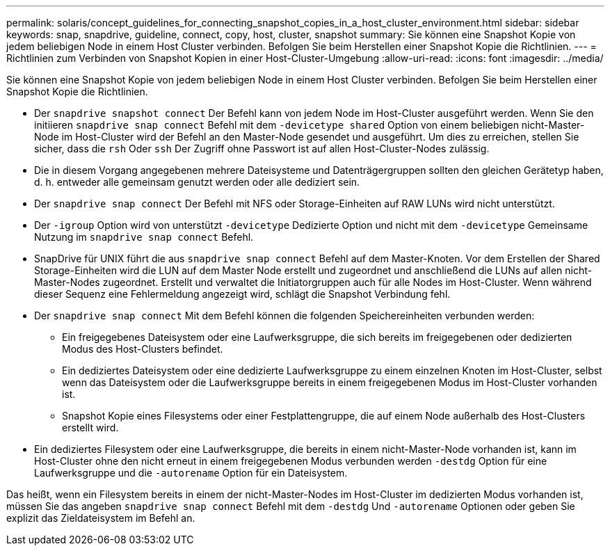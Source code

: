 ---
permalink: solaris/concept_guidelines_for_connecting_snapshot_copies_in_a_host_cluster_environment.html 
sidebar: sidebar 
keywords: snap, snapdrive, guideline, connect, copy, host, cluster, snapshot 
summary: Sie können eine Snapshot Kopie von jedem beliebigen Node in einem Host Cluster verbinden. Befolgen Sie beim Herstellen einer Snapshot Kopie die Richtlinien. 
---
= Richtlinien zum Verbinden von Snapshot Kopien in einer Host-Cluster-Umgebung
:allow-uri-read: 
:icons: font
:imagesdir: ../media/


[role="lead"]
Sie können eine Snapshot Kopie von jedem beliebigen Node in einem Host Cluster verbinden. Befolgen Sie beim Herstellen einer Snapshot Kopie die Richtlinien.

* Der `snapdrive snapshot connect` Der Befehl kann von jedem Node im Host-Cluster ausgeführt werden. Wenn Sie den initiieren `snapdrive snap connect` Befehl mit dem `-devicetype shared` Option von einem beliebigen nicht-Master-Node im Host-Cluster wird der Befehl an den Master-Node gesendet und ausgeführt. Um dies zu erreichen, stellen Sie sicher, dass die `rsh` Oder `ssh` Der Zugriff ohne Passwort ist auf allen Host-Cluster-Nodes zulässig.
* Die in diesem Vorgang angegebenen mehrere Dateisysteme und Datenträgergruppen sollten den gleichen Gerätetyp haben, d. h. entweder alle gemeinsam genutzt werden oder alle dediziert sein.
* Der `snapdrive snap connect` Der Befehl mit NFS oder Storage-Einheiten auf RAW LUNs wird nicht unterstützt.
* Der `-igroup` Option wird von unterstützt `-devicetype` Dedizierte Option und nicht mit dem `-devicetype` Gemeinsame Nutzung im `snapdrive snap connect` Befehl.
* SnapDrive für UNIX führt die aus `snapdrive snap connect` Befehl auf dem Master-Knoten. Vor dem Erstellen der Shared Storage-Einheiten wird die LUN auf dem Master Node erstellt und zugeordnet und anschließend die LUNs auf allen nicht-Master-Nodes zugeordnet. Erstellt und verwaltet die Initiatorgruppen auch für alle Nodes im Host-Cluster. Wenn während dieser Sequenz eine Fehlermeldung angezeigt wird, schlägt die Snapshot Verbindung fehl.
* Der `snapdrive snap connect` Mit dem Befehl können die folgenden Speichereinheiten verbunden werden:
+
** Ein freigegebenes Dateisystem oder eine Laufwerksgruppe, die sich bereits im freigegebenen oder dedizierten Modus des Host-Clusters befindet.
** Ein dediziertes Dateisystem oder eine dedizierte Laufwerksgruppe zu einem einzelnen Knoten im Host-Cluster, selbst wenn das Dateisystem oder die Laufwerksgruppe bereits in einem freigegebenen Modus im Host-Cluster vorhanden ist.
** Snapshot Kopie eines Filesystems oder einer Festplattengruppe, die auf einem Node außerhalb des Host-Clusters erstellt wird.


* Ein dediziertes Filesystem oder eine Laufwerksgruppe, die bereits in einem nicht-Master-Node vorhanden ist, kann im Host-Cluster ohne den nicht erneut in einem freigegebenen Modus verbunden werden `-destdg` Option für eine Laufwerksgruppe und die `-autorename` Option für ein Dateisystem.


Das heißt, wenn ein Filesystem bereits in einem der nicht-Master-Nodes im Host-Cluster im dedizierten Modus vorhanden ist, müssen Sie das angeben `snapdrive snap connect` Befehl mit dem `-destdg` Und `-autorename` Optionen oder geben Sie explizit das Zieldateisystem im Befehl an.
